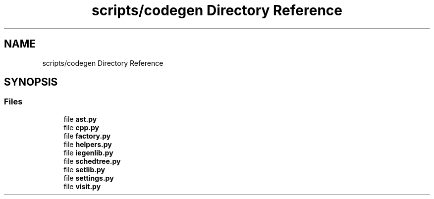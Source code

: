 .TH "scripts/codegen Directory Reference" 3 "Sun Jul 12 2020" "My Project" \" -*- nroff -*-
.ad l
.nh
.SH NAME
scripts/codegen Directory Reference
.SH SYNOPSIS
.br
.PP
.SS "Files"

.in +1c
.ti -1c
.RI "file \fBast\&.py\fP"
.br
.ti -1c
.RI "file \fBcpp\&.py\fP"
.br
.ti -1c
.RI "file \fBfactory\&.py\fP"
.br
.ti -1c
.RI "file \fBhelpers\&.py\fP"
.br
.ti -1c
.RI "file \fBiegenlib\&.py\fP"
.br
.ti -1c
.RI "file \fBschedtree\&.py\fP"
.br
.ti -1c
.RI "file \fBsetlib\&.py\fP"
.br
.ti -1c
.RI "file \fBsettings\&.py\fP"
.br
.ti -1c
.RI "file \fBvisit\&.py\fP"
.br
.in -1c
